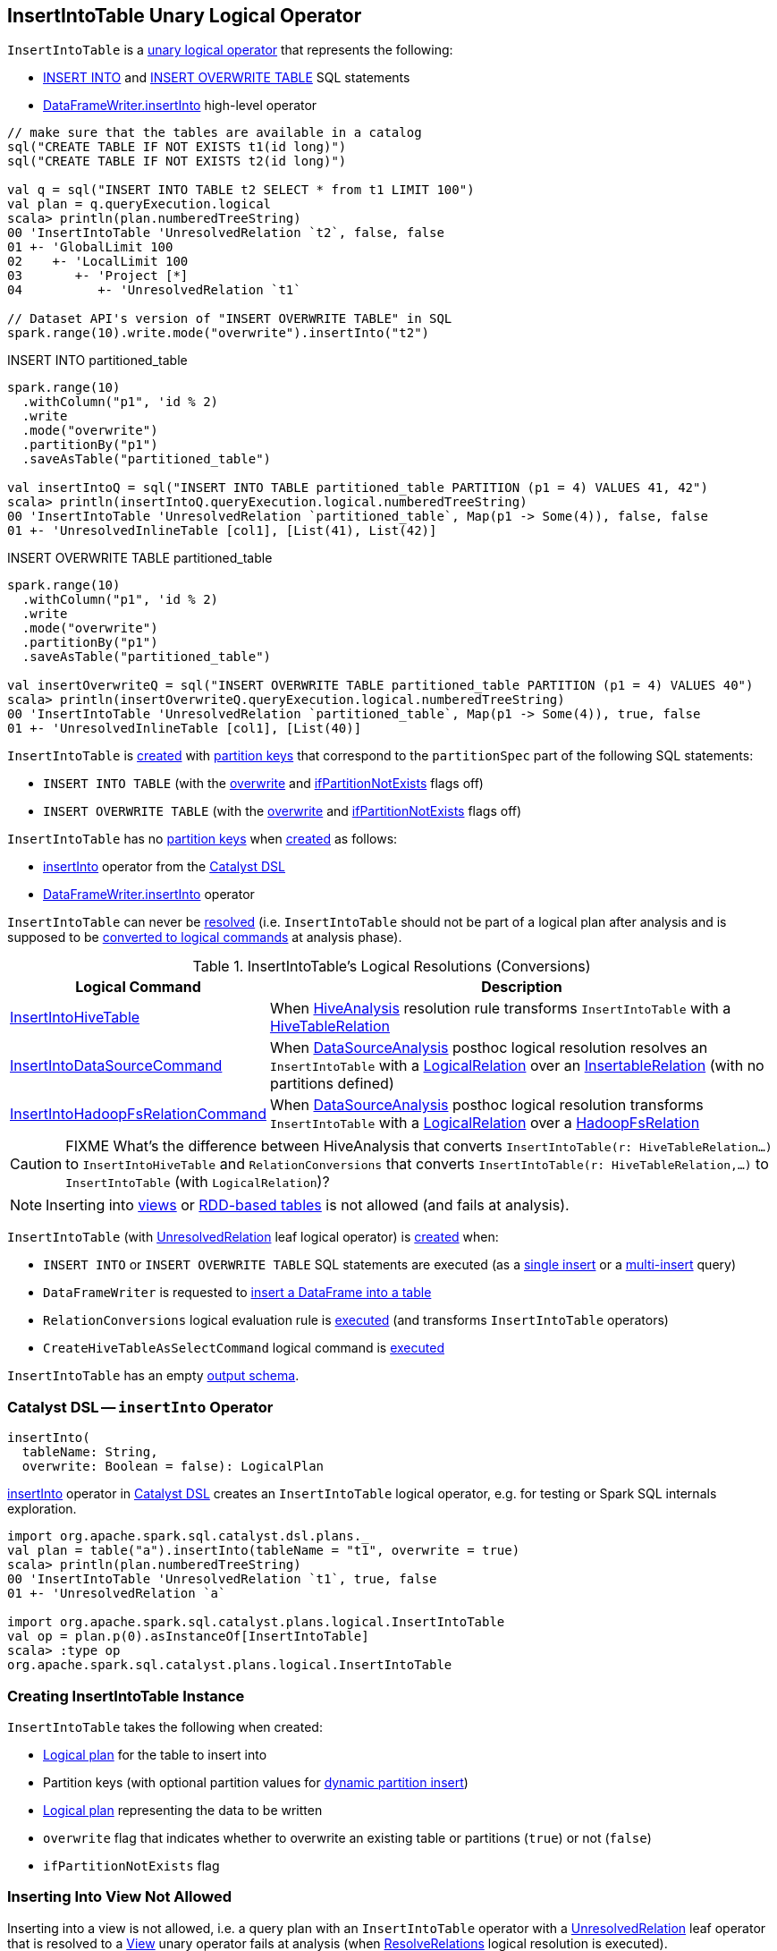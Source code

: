 == [[InsertIntoTable]] InsertIntoTable Unary Logical Operator

`InsertIntoTable` is a <<spark-sql-LogicalPlan.adoc#UnaryNode, unary logical operator>> that represents the following:

* <<INSERT_INTO_TABLE, INSERT INTO>> and <<INSERT_OVERWRITE_TABLE, INSERT OVERWRITE TABLE>> SQL statements

* xref:spark-sql-DataFrameWriter.adoc#insertInto[DataFrameWriter.insertInto] high-level operator

[source, scala]
----
// make sure that the tables are available in a catalog
sql("CREATE TABLE IF NOT EXISTS t1(id long)")
sql("CREATE TABLE IF NOT EXISTS t2(id long)")

val q = sql("INSERT INTO TABLE t2 SELECT * from t1 LIMIT 100")
val plan = q.queryExecution.logical
scala> println(plan.numberedTreeString)
00 'InsertIntoTable 'UnresolvedRelation `t2`, false, false
01 +- 'GlobalLimit 100
02    +- 'LocalLimit 100
03       +- 'Project [*]
04          +- 'UnresolvedRelation `t1`

// Dataset API's version of "INSERT OVERWRITE TABLE" in SQL
spark.range(10).write.mode("overwrite").insertInto("t2")
----

.INSERT INTO partitioned_table
[source, scala]
----
spark.range(10)
  .withColumn("p1", 'id % 2)
  .write
  .mode("overwrite")
  .partitionBy("p1")
  .saveAsTable("partitioned_table")

val insertIntoQ = sql("INSERT INTO TABLE partitioned_table PARTITION (p1 = 4) VALUES 41, 42")
scala> println(insertIntoQ.queryExecution.logical.numberedTreeString)
00 'InsertIntoTable 'UnresolvedRelation `partitioned_table`, Map(p1 -> Some(4)), false, false
01 +- 'UnresolvedInlineTable [col1], [List(41), List(42)]
----

.INSERT OVERWRITE TABLE partitioned_table
[source, scala]
----
spark.range(10)
  .withColumn("p1", 'id % 2)
  .write
  .mode("overwrite")
  .partitionBy("p1")
  .saveAsTable("partitioned_table")

val insertOverwriteQ = sql("INSERT OVERWRITE TABLE partitioned_table PARTITION (p1 = 4) VALUES 40")
scala> println(insertOverwriteQ.queryExecution.logical.numberedTreeString)
00 'InsertIntoTable 'UnresolvedRelation `partitioned_table`, Map(p1 -> Some(4)), true, false
01 +- 'UnresolvedInlineTable [col1], [List(40)]
----

`InsertIntoTable` is <<creating-instance, created>> with <<partition, partition keys>> that correspond to the `partitionSpec` part of the following SQL statements:

* `INSERT INTO TABLE` (with the <<overwrite, overwrite>> and <<ifPartitionNotExists, ifPartitionNotExists>> flags off)

* `INSERT OVERWRITE TABLE` (with the <<overwrite, overwrite>> and <<ifPartitionNotExists, ifPartitionNotExists>> flags off)

`InsertIntoTable` has no <<partition, partition keys>> when <<creating-instance, created>> as follows:

* <<insertInto, insertInto>> operator from the <<spark-sql-catalyst-dsl.adoc#, Catalyst DSL>>

* <<spark-sql-DataFrameWriter.adoc#insertInto, DataFrameWriter.insertInto>> operator

[[resolved]]
`InsertIntoTable` can never be link:spark-sql-LogicalPlan.adoc#resolved[resolved] (i.e. `InsertIntoTable` should not be part of a logical plan after analysis and is supposed to be <<logical-conversions, converted to logical commands>> at analysis phase).

[[logical-conversions]]
.InsertIntoTable's Logical Resolutions (Conversions)
[cols="1,2",options="header",width="100%"]
|===
| Logical Command
| Description

| link:hive/InsertIntoHiveTable.adoc[InsertIntoHiveTable]
| [[InsertIntoHiveTable]] When link:hive/HiveAnalysis.adoc#apply[HiveAnalysis] resolution rule transforms `InsertIntoTable` with a link:hive/HiveTableRelation.adoc[HiveTableRelation]

| <<spark-sql-LogicalPlan-InsertIntoDataSourceCommand.adoc#, InsertIntoDataSourceCommand>>
| [[InsertIntoDataSourceCommand]] When <<spark-sql-Analyzer-DataSourceAnalysis.adoc#, DataSourceAnalysis>> posthoc logical resolution resolves an `InsertIntoTable` with a <<spark-sql-LogicalPlan-LogicalRelation.adoc#, LogicalRelation>> over an <<spark-sql-InsertableRelation.adoc#, InsertableRelation>> (with no partitions defined)

| <<spark-sql-LogicalPlan-InsertIntoHadoopFsRelationCommand.adoc#, InsertIntoHadoopFsRelationCommand>>
| [[InsertIntoHadoopFsRelationCommand]] When <<spark-sql-Analyzer-DataSourceAnalysis.adoc#, DataSourceAnalysis>> posthoc logical resolution transforms `InsertIntoTable` with a <<spark-sql-LogicalPlan-LogicalRelation.adoc#, LogicalRelation>> over a <<spark-sql-BaseRelation-HadoopFsRelation.adoc#, HadoopFsRelation>>
|===

CAUTION: FIXME What's the difference between HiveAnalysis that converts `InsertIntoTable(r: HiveTableRelation...)` to `InsertIntoHiveTable` and `RelationConversions` that converts `InsertIntoTable(r: HiveTableRelation,...)` to `InsertIntoTable` (with `LogicalRelation`)?

NOTE: Inserting into <<inserting-into-view-not-allowed, views>> or <<inserting-into-rdd-based-table-not-allowed, RDD-based tables>> is not allowed (and fails at analysis).

`InsertIntoTable` (with link:spark-sql-LogicalPlan-UnresolvedRelation.adoc[UnresolvedRelation] leaf logical operator) is <<creating-instance, created>> when:

* [[INSERT_INTO_TABLE]][[INSERT_OVERWRITE_TABLE]] `INSERT INTO` or `INSERT OVERWRITE TABLE` SQL statements are executed (as a link:spark-sql-AstBuilder.adoc#visitSingleInsertQuery[single insert] or a link:spark-sql-AstBuilder.adoc#visitMultiInsertQuery[multi-insert] query)

* `DataFrameWriter` is requested to link:spark-sql-DataFrameWriter.adoc#insertInto[insert a DataFrame into a table]

* `RelationConversions` logical evaluation rule is link:hive/RelationConversions.adoc#apply[executed] (and transforms `InsertIntoTable` operators)

* `CreateHiveTableAsSelectCommand` logical command is <<spark-sql-LogicalPlan-CreateHiveTableAsSelectCommand.adoc#run, executed>>

[[output]]
`InsertIntoTable` has an empty <<spark-sql-catalyst-QueryPlan.adoc#output, output schema>>.

=== [[catalyst-dsl]][[insertInto]] Catalyst DSL -- `insertInto` Operator

[source, scala]
----
insertInto(
  tableName: String,
  overwrite: Boolean = false): LogicalPlan
----

xref:spark-sql-catalyst-dsl.adoc#insertInto[insertInto] operator in xref:spark-sql-catalyst-dsl.adoc[Catalyst DSL] creates an `InsertIntoTable` logical operator, e.g. for testing or Spark SQL internals exploration.

[source,plaintext]
----
import org.apache.spark.sql.catalyst.dsl.plans._
val plan = table("a").insertInto(tableName = "t1", overwrite = true)
scala> println(plan.numberedTreeString)
00 'InsertIntoTable 'UnresolvedRelation `t1`, true, false
01 +- 'UnresolvedRelation `a`

import org.apache.spark.sql.catalyst.plans.logical.InsertIntoTable
val op = plan.p(0).asInstanceOf[InsertIntoTable]
scala> :type op
org.apache.spark.sql.catalyst.plans.logical.InsertIntoTable
----

=== [[creating-instance]] Creating InsertIntoTable Instance

`InsertIntoTable` takes the following when created:

* [[table]] link:spark-sql-LogicalPlan.adoc[Logical plan] for the table to insert into
* [[partition]] Partition keys (with optional partition values for <<spark-sql-dynamic-partition-inserts.adoc#, dynamic partition insert>>)
* [[query]] link:spark-sql-LogicalPlan.adoc[Logical plan] representing the data to be written
* [[overwrite]] `overwrite` flag that indicates whether to overwrite an existing table or partitions (`true`) or not (`false`)
* [[ifPartitionNotExists]] `ifPartitionNotExists` flag

=== [[inserting-into-view-not-allowed]] Inserting Into View Not Allowed

Inserting into a view is not allowed, i.e. a query plan with an `InsertIntoTable` operator with a <<spark-sql-LogicalPlan-UnresolvedRelation.adoc#, UnresolvedRelation>> leaf operator that is resolved to a <<spark-sql-LogicalPlan-View.adoc#, View>> unary operator fails at analysis (when <<spark-sql-Analyzer-ResolveRelations.adoc#, ResolveRelations>> logical resolution is executed).

```
Inserting into a view is not allowed. View: [name].
```

[source, scala]
----
// Create a view
val viewName = "demo_view"
sql(s"DROP VIEW IF EXISTS $viewName")
assert(spark.catalog.tableExists(viewName) == false)
sql(s"CREATE VIEW $viewName COMMENT 'demo view' AS SELECT 1,2,3")
assert(spark.catalog.tableExists(viewName))

// The following should fail with an AnalysisException
scala> spark.range(0).write.insertInto(viewName)
org.apache.spark.sql.AnalysisException: Inserting into a view is not allowed. View: `default`.`demo_view`.;
  at org.apache.spark.sql.catalyst.analysis.package$AnalysisErrorAt.failAnalysis(package.scala:42)
  at org.apache.spark.sql.catalyst.analysis.Analyzer$ResolveRelations$$anonfun$apply$8.applyOrElse(Analyzer.scala:644)
  at org.apache.spark.sql.catalyst.analysis.Analyzer$ResolveRelations$$anonfun$apply$8.applyOrElse(Analyzer.scala:640)
  at org.apache.spark.sql.catalyst.trees.TreeNode$$anonfun$transformUp$1.apply(TreeNode.scala:289)
  at org.apache.spark.sql.catalyst.trees.TreeNode$$anonfun$transformUp$1.apply(TreeNode.scala:289)
  at org.apache.spark.sql.catalyst.trees.CurrentOrigin$.withOrigin(TreeNode.scala:70)
  at org.apache.spark.sql.catalyst.trees.TreeNode.transformUp(TreeNode.scala:288)
  at org.apache.spark.sql.catalyst.analysis.Analyzer$ResolveRelations$.apply(Analyzer.scala:640)
  at org.apache.spark.sql.catalyst.analysis.Analyzer$ResolveRelations$.apply(Analyzer.scala:586)
  at org.apache.spark.sql.catalyst.rules.RuleExecutor$$anonfun$execute$1$$anonfun$apply$1.apply(RuleExecutor.scala:87)
  at org.apache.spark.sql.catalyst.rules.RuleExecutor$$anonfun$execute$1$$anonfun$apply$1.apply(RuleExecutor.scala:84)
  at scala.collection.LinearSeqOptimized$class.foldLeft(LinearSeqOptimized.scala:124)
  at scala.collection.immutable.List.foldLeft(List.scala:84)
  at org.apache.spark.sql.catalyst.rules.RuleExecutor$$anonfun$execute$1.apply(RuleExecutor.scala:84)
  at org.apache.spark.sql.catalyst.rules.RuleExecutor$$anonfun$execute$1.apply(RuleExecutor.scala:76)
  at scala.collection.immutable.List.foreach(List.scala:381)
  at org.apache.spark.sql.catalyst.rules.RuleExecutor.execute(RuleExecutor.scala:76)
  at org.apache.spark.sql.catalyst.analysis.Analyzer.org$apache$spark$sql$catalyst$analysis$Analyzer$$executeSameContext(Analyzer.scala:124)
  at org.apache.spark.sql.catalyst.analysis.Analyzer.execute(Analyzer.scala:118)
  at org.apache.spark.sql.catalyst.analysis.Analyzer.executeAndCheck(Analyzer.scala:103)
  at org.apache.spark.sql.execution.QueryExecution.analyzed$lzycompute(QueryExecution.scala:57)
  at org.apache.spark.sql.execution.QueryExecution.analyzed(QueryExecution.scala:55)
  at org.apache.spark.sql.execution.QueryExecution.assertAnalyzed(QueryExecution.scala:47)
  at org.apache.spark.sql.execution.QueryExecution.withCachedData$lzycompute(QueryExecution.scala:61)
  at org.apache.spark.sql.execution.QueryExecution.withCachedData(QueryExecution.scala:60)
  at org.apache.spark.sql.execution.QueryExecution.optimizedPlan$lzycompute(QueryExecution.scala:66)
  at org.apache.spark.sql.execution.QueryExecution.optimizedPlan(QueryExecution.scala:66)
  at org.apache.spark.sql.execution.QueryExecution.sparkPlan$lzycompute(QueryExecution.scala:72)
  at org.apache.spark.sql.execution.QueryExecution.sparkPlan(QueryExecution.scala:68)
  at org.apache.spark.sql.execution.QueryExecution.executedPlan$lzycompute(QueryExecution.scala:77)
  at org.apache.spark.sql.execution.QueryExecution.executedPlan(QueryExecution.scala:77)
  at org.apache.spark.sql.execution.SQLExecution$.withNewExecutionId(SQLExecution.scala:75)
  at org.apache.spark.sql.DataFrameWriter.runCommand(DataFrameWriter.scala:654)
  at org.apache.spark.sql.DataFrameWriter.insertInto(DataFrameWriter.scala:322)
  at org.apache.spark.sql.DataFrameWriter.insertInto(DataFrameWriter.scala:308)
  ... 49 elided
----

=== [[inserting-into-rdd-based-table-not-allowed]] Inserting Into RDD-Based Table Not Allowed

Inserting into an RDD-based table is not allowed, i.e. a query plan with an `InsertIntoTable` operator with one of the following logical operators (as the <<table, logical plan representing the table>>) fails at analysis (when <<spark-sql-Analyzer-PreWriteCheck.adoc#, PreWriteCheck>> extended logical check is executed):

* Logical operator is not a <<spark-sql-LogicalPlan-LeafNode.adoc#, leaf node>>

* <<spark-sql-LogicalPlan-Range.adoc#, Range>> leaf operator

* <<spark-sql-LogicalPlan-OneRowRelation.adoc#, OneRowRelation>> leaf operator

* <<spark-sql-LogicalPlan-LocalRelation.adoc#, LocalRelation>> leaf operator

[source, scala]
----
// Create a temporary view
val data = spark.range(1)
data.createOrReplaceTempView("demo")

scala> spark.range(0).write.insertInto("demo")
org.apache.spark.sql.AnalysisException: Inserting into an RDD-based table is not allowed.;;
'InsertIntoTable Range (0, 1, step=1, splits=Some(8)), false, false
+- Range (0, 0, step=1, splits=Some(8))

  at org.apache.spark.sql.execution.datasources.PreWriteCheck$.failAnalysis(rules.scala:442)
  at org.apache.spark.sql.execution.datasources.PreWriteCheck$$anonfun$apply$14.apply(rules.scala:473)
  at org.apache.spark.sql.execution.datasources.PreWriteCheck$$anonfun$apply$14.apply(rules.scala:445)
  at org.apache.spark.sql.catalyst.trees.TreeNode.foreach(TreeNode.scala:117)
  at org.apache.spark.sql.execution.datasources.PreWriteCheck$.apply(rules.scala:445)
  at org.apache.spark.sql.execution.datasources.PreWriteCheck$.apply(rules.scala:440)
  at org.apache.spark.sql.catalyst.analysis.CheckAnalysis$$anonfun$checkAnalysis$2.apply(CheckAnalysis.scala:349)
  at org.apache.spark.sql.catalyst.analysis.CheckAnalysis$$anonfun$checkAnalysis$2.apply(CheckAnalysis.scala:349)
  at scala.collection.mutable.ResizableArray$class.foreach(ResizableArray.scala:59)
  at scala.collection.mutable.ArrayBuffer.foreach(ArrayBuffer.scala:48)
  at org.apache.spark.sql.catalyst.analysis.CheckAnalysis$class.checkAnalysis(CheckAnalysis.scala:349)
  at org.apache.spark.sql.catalyst.analysis.Analyzer.checkAnalysis(Analyzer.scala:92)
  at org.apache.spark.sql.catalyst.analysis.Analyzer.executeAndCheck(Analyzer.scala:105)
  at org.apache.spark.sql.execution.QueryExecution.analyzed$lzycompute(QueryExecution.scala:57)
  at org.apache.spark.sql.execution.QueryExecution.analyzed(QueryExecution.scala:55)
  at org.apache.spark.sql.execution.QueryExecution.assertAnalyzed(QueryExecution.scala:47)
  at org.apache.spark.sql.execution.QueryExecution.withCachedData$lzycompute(QueryExecution.scala:61)
  at org.apache.spark.sql.execution.QueryExecution.withCachedData(QueryExecution.scala:60)
  at org.apache.spark.sql.execution.QueryExecution.optimizedPlan$lzycompute(QueryExecution.scala:66)
  at org.apache.spark.sql.execution.QueryExecution.optimizedPlan(QueryExecution.scala:66)
  at org.apache.spark.sql.execution.QueryExecution.sparkPlan$lzycompute(QueryExecution.scala:72)
  at org.apache.spark.sql.execution.QueryExecution.sparkPlan(QueryExecution.scala:68)
  at org.apache.spark.sql.execution.QueryExecution.executedPlan$lzycompute(QueryExecution.scala:77)
  at org.apache.spark.sql.execution.QueryExecution.executedPlan(QueryExecution.scala:77)
  at org.apache.spark.sql.execution.SQLExecution$.withNewExecutionId(SQLExecution.scala:75)
  at org.apache.spark.sql.DataFrameWriter.runCommand(DataFrameWriter.scala:654)
  at org.apache.spark.sql.DataFrameWriter.insertInto(DataFrameWriter.scala:322)
  at org.apache.spark.sql.DataFrameWriter.insertInto(DataFrameWriter.scala:308)
  ... 49 elided
----
